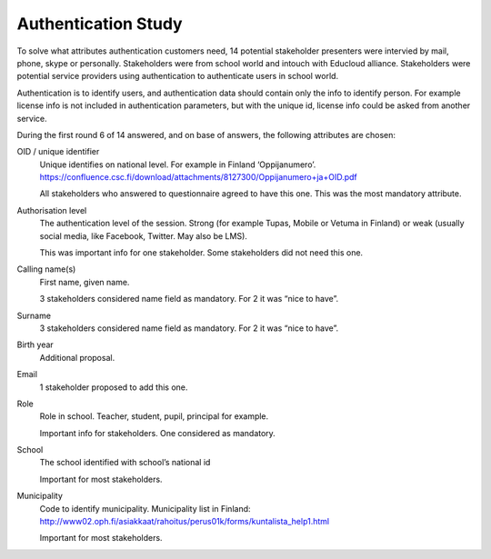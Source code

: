 Authentication Study
********************


To solve what attributes authentication customers need, 14 potential stakeholder presenters were intervied by mail, phone, skype or personally. Stakeholders were from school world and intouch with Educloud alliance. Stakeholders were potential service providers using authentication to authenticate users in school world.

Authentication is to identify users, and authentication data should contain only the info to identify person. For example license info is not included in authentication parameters, but with the unique id, license info could be asked from another service.

During the first round 6 of 14 answered, and on base of answers, the following attributes are chosen:

OID / unique identifier
 Unique identifies on national level. For example in Finland ‘Oppijanumero’. https://confluence.csc.fi/download/attachments/8127300/Oppijanumero+ja+OID.pdf

 All stakeholders who answered to questionnaire agreed to have this one. This was the most mandatory attribute.


Authorisation level
 The authentication level of the session. Strong (for example Tupas, Mobile or Vetuma in Finland) or weak (usually social media, like Facebook, Twitter. May also be LMS).

 This was important info for one stakeholder. Some stakeholders did not need this one.


Calling name(s)
 First name, given name.

 3 stakeholders considered name field as mandatory. For 2 it was “nice to have”.
	

Surname
 3 stakeholders considered name field as mandatory. For 2 it was “nice to have”.
 
Birth year
 Additional proposal. 


Email
 1 stakeholder proposed to add this one. 


Role
 Role in school. Teacher, student, pupil, principal for example.

 Important info for stakeholders. One considered as mandatory. 


School
 The school identified with school’s national id

 Important for most stakeholders.	


Municipality
 Code to identify municipality. Municipality list in Finland: http://www02.oph.fi/asiakkaat/rahoitus/perus01k/forms/kuntalista_help1.html

 Important for most stakeholders.	


